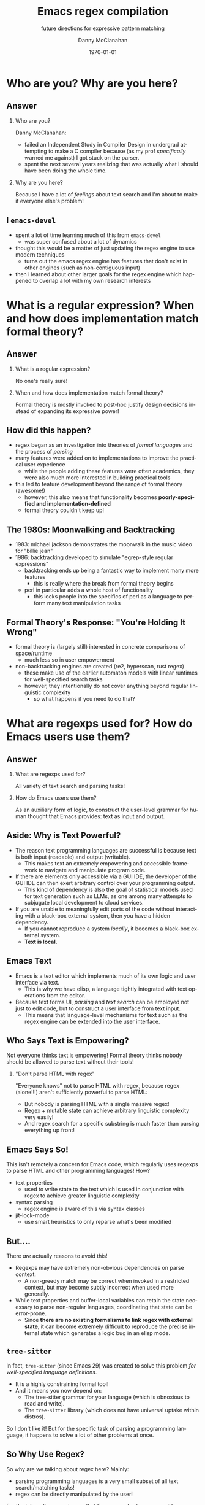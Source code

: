 #+TITLE:	Emacs regex compilation
#+SUBTITLE:	future directions for expressive pattern matching
#+AUTHOR:	Danny McClanahan
#+EMAIL:	dmc2@hypnicjerk.ai
#+DATE:		\today

#+DESCRIPTION:
#+KEYWORDS:

#+LANGUAGE: en

#+STARTUP: beamer
#+LaTeX_CLASS: beamer
#+LaTeX_CLASS_OPTIONS: [presentation]
#+BEAMER_THEME: Madrid

#+options: ':nil *:t -:t ::t <:t H:3 \n:nil ^:t arch:headline author:t
#+options: e:t email:nil expand-links:t f:t inline:t num:t p:nil
#+options: pri:nil prop:nil stat:t tags:t tasks:t tex:t timestamp:t
#+options: title:t toc:t todo:t |:t TeX:t LaTeX: t

#+OPTIONS: H:2
#+COLUMNS: %40ITEM %10BEAMER_env(Env) %9BEAMER_envargs(Env Args) %4BEAMER_col(Col) %10BEAMER_extra(Extra)

#+latex_header: \usepackage{twemojis}
#+latex_header: \AtBeginSection[]{\begin{frame}<beamer>\frametitle{Question}\tableofcontents[currentsection]\end{frame}}

#+latex_footnote_command: \footnote{%s%s}
#+latex_engraved_theme:
#+latex_compiler: pdflatex

* Who are you? Why are you here?
** Answer
*** Who are you?
Danny McClanahan:
- failed an Independent Study in Compiler Design in undergrad attempting to make a C compiler because (as my prof /specifically/ warned me against) I got stuck on the parser.
- spent the next several years realizing that was actually what I should have been doing the whole time.
*** Why are you here?
Because I have a lot of /feelings/ about text search and I'm about to make it everyone else's problem!

** I \twemoji{purple_heart} ~emacs-devel~
- spent a lot of time learning much of this from ~emacs-devel~
  - was super confused about a lot of dynamics
- thought this would be a matter of just updating the regex engine to use modern techniques
  - turns out the emacs regex engine has features that don't exist in other engines (such as non-contiguous input)
- then i learned about other larger goals for the regex engine which happened to overlap a lot with my own research interests

* What is a regular expression? When and how does implementation match formal theory?
** Answer
*** What is a regular expression?
No one's really sure!
*** When and how does implementation match formal theory?
Formal theory is mostly invoked to post-hoc justify design decisions instead of expanding its expressive power!

** How did this happen?

- regex began as an investigation into theories of /formal languages/ and the process of /parsing/
- many features were added on to implementations to improve the practical user experience
  - while the people adding these features were often academics, they were also much more interested in building practical tools
- this led to feature development beyond the range of formal theory (awesome!)
  - however, this also means that functionality becomes *poorly-specified and implementation-defined*
  - formal theory couldn't keep up!

** The 1980s: Moonwalking and Backtracking

- 1983: michael jackson demonstrates the moonwalk in the music video for "billie jean"
- 1986: backtracking developed to simulate "egrep-style regular expressions"@@latex:\footnote{This is adapted from "The Four Eras of Regex" by Prof. Jamie Jennings at NCSU: \url{https://jamiejennings.com/posts/2021-09-23-dont-look-back-2/}.}@@
  - backtracking ends up being a fantastic way to implement many more features
    - this is really where the break from formal theory begins
  - perl in particular adds a whole host of functionality
    - this locks people into the specifics of perl as a language to perform many text manipulation tasks

** Formal Theory's Response: "You're Holding It Wrong"

- formal theory is (largely still) interested in concrete comparisons of space/runtime
  - much less so in user empowerment
- non-backtracking engines are created (re2, hyperscan, rust regex)
  - these make use of the earlier automaton models with linear runtimes for well-specified search tasks
  - however, they intentionally do not cover anything beyond regular linguistic complexity
    - so what happens if you need to do that?

* What are regexps used for? How do Emacs users use them?
** Answer
*** What are regexps used for?
All variety of text search and parsing tasks!
*** How do Emacs users use them?
As an auxiliary form of logic, to construct the user-level grammar for human thought that Emacs provides: text as input and output.

** Aside: Why is Text Powerful?

- The reason text programming languages are successful is because text is both input (readable) and output (writable).
  - This makes text an extremely empowering and accessible framework to navigate and manipulate program code.
- If there are elements only accessible via a GUI IDE, the developer of the GUI IDE can then exert arbitrary control over your programming output.
  - This kind of dependency is also the goal of statistical models used for text generation such as LLMs, as one among many attempts to subjugate local development to cloud services.
- If you are unable to meaningfully edit parts of the code without interacting with a black-box external system, then you have a hidden dependency.
  - If you cannot reproduce a system /locally/, it becomes a black-box external system.
  - *Text is local.*

** Emacs \twemoji{two_hearts} Text

- Emacs is a text editor which implements much of its own logic and user interface via text.
  - This is why we have elisp, a language tightly integrated with text operations from the editor.
- Because text forms UI, /parsing/ and /text search/ can be employed not just to edit code, but to construct a user interface from text input.
  - This means that language-level mechanisms for text such as the regex engine can be extended into the user interface.

** Who Says Text is Empowering?
Not everyone thinks text is empowering! Formal theory thinks nobody should be allowed to parse text without their tools!

*** "Don't parse HTML with regex"
"Everyone knows" not to parse HTML with regex, because regex (alone!!!) aren't sufficiently powerful to parse HTML:
- But nobody is parsing HTML with a single massive regex!
- Regex + mutable state can achieve arbitrary linguistic complexity very easily!
- And regex search for a specific substring is much faster than parsing everything up front!

** Emacs Says So!
This isn't remotely a concern for Emacs code, which regularly uses regexps to parse HTML and other programming languages! How?

- text properties
  - used to write state to the text which is used in conjunction with regex to achieve greater linguistic complexity
- syntax parsing
  - regex engine is aware of this via syntax classes
- jit-lock-mode
  - use smart heuristics to only reparse what's been modified

** But....
There /are/ actually reasons to avoid this!

- Regexps may have extremely non-obvious dependencies on parse context.
  - A non-greedy match may be correct when invoked in a restricted context, but may become subtly incorrect when used more generally.@@latex:\footnote{For example, \underline{\texttt{(\_<.*?):}} could match a symbol before a \underline{\texttt{:}} (like \underline{\texttt{a:}} in JavaScript), but could unintentionally match string properties like \underline{\texttt{"a:b":}} as \underline{\texttt{a:}} too!}@@
- While text properties and buffer-local variables can retain the state necessary to parse non-regular languages, coordinating that state can be error-prone.
  - Since *there are no existing formalisms to link regex with external state*, it can become extremely difficult to reproduce the precise internal state which generates a logic bug in an elisp mode.

** ~tree-sitter~

In fact, ~tree-sitter~ (since Emacs 29) was created to solve this problem /for well-specified language definitions/.

- It is a highly constraining formal tool!
- And it means you now depend on:
  - The tree-sitter grammar for your language (which is obnoxious to read and write).
  - The ~tree-sitter~ library (which does not have universal uptake within distros).

So I don't like it! But for the specific task of parsing a programming language, it happens to solve a lot of other problems at once.

** So Why Use Regex?
So why are we talking about regex here? Mainly:
- parsing programming languages is a very small subset of all text search/matching tasks!
- regex can be directly manipulated by the user!

For the interactive experiences that Emacs excels at, regex provides a powerful language /for both input and output/:
- it can be synthesized hygienically from elisp code via ~rx~, either statically at load time or dynamically at run time!
- it can be received or transformed from user input to specify powerful queries over complex data!
  - *see ~helm-rg~, ~telepathygrams~ at end*

...but this might require going beyond "regex" alone!

* What is the emacs regex engine? How is it invoked?
** Answer
This section is an unfortunately brief walkthrough through the current regex engine logic:

*** What is the emacs regex engine?
It's a backtracking engine over multibyte codepoints, defined in ~src/regex-emacs.c~.
*** How is it invoked?
In two ways:
- over a single contiguous string input,
- over the two halves of the gap buffer.

** ~regex-emacs~
- the compiled pattern is stored as an ~re_pattern_buffer~ struct from ~src/regex-emacs.h~
- matching loop in ~re_match_2_internal()~ in ~src/regex-emacs.c~:
  1. extract current and next char
    - perform multibyte varint decoding to iterate bytes
    - translate input characters via the case-folding char-table
  2. read instruction from instruction pointer
  3. big switch statement for the next instruction from the compiled pattern
    - if instruction uses syntax, read the syntax class for the current character from the current syntax table
  4. increment both pointers as well as the instruction pointer (if instruction was not a jump)
  5. if we've concluded a capture, write the end position to the C-level array ~re_nsub~

** Non-Contiguous Matching
- non-contiguous matching over the two halves of the gap buffer is supported by checking at each point whether we have progressed to the end of the first half, and then switching over to the second half
  - this allows the same code to be used for single-string search, as it simply avoids checking a NULL second pointer and only checks if we've reached the end of the first input

** Multibyte
- It turns out this actually isn't terribly relevant to the regex engine!
  - Or at least, it doesn't really differ from "standard" Unicode regex matching.
  - /There is no standard: https://jamiejennings.com/posts/2021-09-07-dont-look-back-1./
- Emacs reads in data from whatever encoding into multibyte, and the regex engine only acts upon this normalized encoding.
  - https://www.gnu.org/software/emacs/manual/html_node/elisp/Text-Representations.html

* How could we do regex better in Emacs? How could Emacs do regex better than anywhere else?
** Answer
This section will describe several potential paths we might investigate, paraphrasing discussion from ~emacs-devel~:

*** How could we do regex better in Emacs?
- introspection
- optimization
*** How could Emacs do regex better than anywhere else?
- explicit control over linguistic complexity
- libraries of composeable patterns

** Separately-Compiled Regexps
*Precompile regexps to enable more powerful compilation techniques.*

- have demonstrated this in a test branch: https://github.com/cosmicexplorer/emacs/tree/lisp-level-regex
- artificial benchmarks show an improvement, but haven't been able to produce apples-to-apples comparison yet
- syntax highlighting would be the most appropriate, but caching these compiles currently makes syntax parsing fail

** Match Over Bytes, not Chars
*Compile patterns to byte-level automata, then iterate over bytes.*

- char-by-char varint decoding of multibyte/utf8 is comparatively slow
  - this is the reason go's "re2" is much much slower than the c++ re2 library
- we can do this work at compile time instead, generating a larger automaton in order to be able to think in terms of byte ranges instead
  - this is already what we do for e.g. char-folding
  - this is a necessary prerequisite for SIMD instructions

** Expose SIMD literal search
*Expose a SIMD literal search method for specific search tasks.*

- this is used as a "prefilter" optimization in high-performance regex engines
  - https://github.com/BurntSushi/rebar
- this is one of the most significant contributions to performance in these engines, skipping over much of the input before executing the byte-by-byte automaton

** Explicit Control over Linguistic Complexity
*Expose APIs which enforce a strict degree of linguistic complexity for deterministic runtime.*

- searching for a literal string tends to be a special case, and the user should be able to make absolutely sure Emacs uses the faster algorithm, or error out if the input was invalid
  - searching for a set of literals (e.g. keywords) at once can also be done very efficiently with specific algorithms that don't use a general NFA
- we already duck out to a special literal matching engine in ~search.c~ if we're matching a literal against a buffer, but this requires a heuristic check for literal-only strings instead of enforcing them, resulting in difficult-to-understand performance characteristics
  - this also involves an entirely separate code path
- backrefs are a special case on the other end of complexity
  - recently formalized: https://jamiejennings.com/posts/2023-10-01-dont-look-back-3/

** Lisp Regexp Library
*Expose a Lisp-level library for regexp matching.*

- the compiled form of the regexp in ~re_pattern_buffer~ can be /executed/, but not really /introspected/
  - no form of "IR": this also contributes to the difficulty of composing patterns together
  - this is largely because it's implemented in C
- we have libgccjit now: why not implement the regex engine itself in lisp???
  - proposal from Pip Cet (CHECK!) on ~emacs-devel~
  - biggest issue for optimization: lisp code (or native modules) can't access or operate on the separate halves of the gap buffer

- Emacs could implement this via elisp macros, or with new elisp constructs.
  - New elisp constructs means C code or some other dependency.
  - Integration into ~pcase~ could achieve a form of type safety along with interleaving lisp-level matching logic.

* Current and Future Work
** ~helm-rg~
- https://github.com/cosmicexplorer/helm-rg
- show screenshot
- mention how ~"a b"~ generates ~"a.*b|b.*a"~

** Libraries of Composeable Patterns
*Define a "bidirectional" semantics for parse/search control flow across subgrammars:*
- *so patterns can be tested and reused.*
- *so parsing and searching can be performed in parallel, or distributed across time and space.*

** Barriers to Composition
~rx~ is a really fantastic precedent for hygienically composing regexps alone!
- But (I claim that) parsers for regular languages cannot be used as a "black box" component of a more complex parsing operation.
- More seriously, executing a regex currently requires always reading the entire input from left to right.
  - For example, you can't match a regex on the left side and then one on the right, and then merge their results into a single parse state.
- This is /also/ true for parsers of more-complex languages!

*This means that every single parsing task always has a strict data dependency on the next byte of input,* which /drastically/ limits the ability to optimize!
- Instead of matching against numeric offsets, we end up matching against contextual pointers!
- The parse state needs to be more /formalized/ so that it may be /virtualized/ and thereby /optimized/.

** Virtualizing Parse State

~telepathygrams~: https://github.com/cosmicexplorer/telepathygrams
- i'm working on a code search tool that precompiles a database to execute NFAs against
  - basically etags but an n-gram index instead of a symbol index
  - this is because I want to "beat ripgrep by cheating" with a precompiled index
- n-gram indices have been done (e.g. Kythe), but I don't want to just find where to start my search--I want to execute the entire search against the index!
  - This requires virtualizing the state of an NFA so that it may be executed against a multi-level index, in parallel, across machines.
- This may fail, but it will be fun!

** End
Hoping to work on lots of stuff around these subjects for a doctoral degree!

*** text-mode
- mastodon: [[https://circumstances.run/@hipsterelectron][~@hipsterelectron@circumstances.run~]]
  - /also twitter, bluesky/

*** prog-mode
- codeberg: [[https://codeberg.org/cosmicexplorer][~@cosmicexplorer~]]
  - github: [[https://github.com/cosmicexplorer][~@cosmicexplorer~]]
